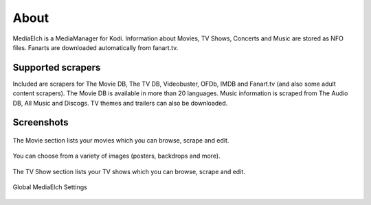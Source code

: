 =====
About
=====

.. image:: images/MediaElch.png
   :align: center
   :alt: MediaElch Logo

MediaElch is a MediaManager for Kodi. Information about Movies, TV Shows,
Concerts and Music are stored as NFO files.  Fanarts are downloaded
automatically from fanart.tv.


Supported scrapers
==================

Included are scrapers for The Movie DB, The TV DB, Videobuster,
OFDb, IMDB and Fanart.tv (and also some adult content scrapers).
The Movie DB is available in more than 20 languages.
Music information is scraped from The Audio DB, All Music and Discogs.
TV themes and trailers can also be downloaded.


Screenshots
===========

.. figure:: images/screenshots/movie-main.png
   :align: center
   :alt: Movie section

   The Movie section lists your movies which you can browse,
   scrape and edit.

.. figure:: images/screenshots/movie-image-chooser.png
   :align: center
   :alt: TV Show section

   You can choose from a variety of images (posters, backdrops and more).

.. figure:: images/screenshots/tvshow-main.png
   :align: center
   :alt: TV Show section

   The TV Show section lists your TV shows which you can browse,
   scrape and edit.

.. figure:: images/screenshots/settings-global.png
   :align: center
   :alt: Settings - Global

   Global MediaElch Settings
